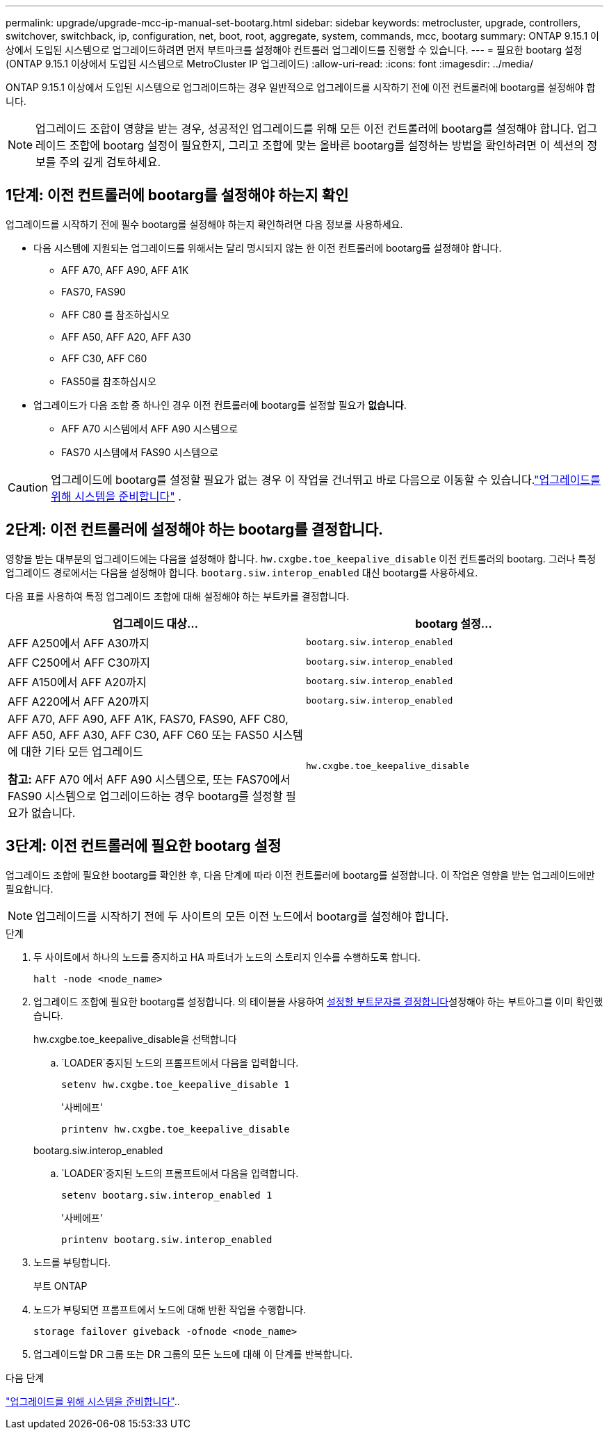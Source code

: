 ---
permalink: upgrade/upgrade-mcc-ip-manual-set-bootarg.html 
sidebar: sidebar 
keywords: metrocluster, upgrade, controllers, switchover, switchback, ip, configuration, net, boot, root, aggregate, system, commands, mcc, bootarg 
summary: ONTAP 9.15.1 이상에서 도입된 시스템으로 업그레이드하려면 먼저 부트마크를 설정해야 컨트롤러 업그레이드를 진행할 수 있습니다. 
---
= 필요한 bootarg 설정(ONTAP 9.15.1 이상에서 도입된 시스템으로 MetroCluster IP 업그레이드)
:allow-uri-read: 
:icons: font
:imagesdir: ../media/


[role="lead"]
ONTAP 9.15.1 이상에서 도입된 시스템으로 업그레이드하는 경우 일반적으로 업그레이드를 시작하기 전에 이전 컨트롤러에 bootarg를 설정해야 합니다.


NOTE: 업그레이드 조합이 영향을 받는 경우, 성공적인 업그레이드를 위해 모든 이전 컨트롤러에 bootarg를 설정해야 합니다.  업그레이드 조합에 bootarg 설정이 필요한지, 그리고 조합에 맞는 올바른 bootarg를 설정하는 방법을 확인하려면 이 섹션의 정보를 주의 깊게 검토하세요.



== 1단계: 이전 컨트롤러에 bootarg를 설정해야 하는지 확인

업그레이드를 시작하기 전에 필수 bootarg를 설정해야 하는지 확인하려면 다음 정보를 사용하세요.

* 다음 시스템에 지원되는 업그레이드를 위해서는 달리 명시되지 않는 한 이전 컨트롤러에 bootarg를 설정해야 합니다.
+
** AFF A70, AFF A90, AFF A1K
** FAS70, FAS90
** AFF C80 를 참조하십시오
** AFF A50, AFF A20, AFF A30
** AFF C30, AFF C60
** FAS50를 참조하십시오


* 업그레이드가 다음 조합 중 하나인 경우 이전 컨트롤러에 bootarg를 설정할 필요가 *없습니다*.
+
** AFF A70 시스템에서 AFF A90 시스템으로
** FAS70 시스템에서 FAS90 시스템으로





CAUTION: 업그레이드에 bootarg를 설정할 필요가 없는 경우 이 작업을 건너뛰고 바로 다음으로 이동할 수 있습니다.link:upgrade-mcc-ip-prepare-system.html["업그레이드를 위해 시스템을 준비합니다"] .



== 2단계: 이전 컨트롤러에 설정해야 하는 bootarg를 결정합니다.

영향을 받는 대부분의 업그레이드에는 다음을 설정해야 합니다. `hw.cxgbe.toe_keepalive_disable` 이전 컨트롤러의 bootarg.  그러나 특정 업그레이드 경로에서는 다음을 설정해야 합니다. `bootarg.siw.interop_enabled` 대신 bootarg를 사용하세요.

다음 표를 사용하여 특정 업그레이드 조합에 대해 설정해야 하는 부트카를 결정합니다.

[cols="2*"]
|===
| 업그레이드 대상... | bootarg 설정... 


| AFF A250에서 AFF A30까지 | `bootarg.siw.interop_enabled` 


| AFF C250에서 AFF C30까지 | `bootarg.siw.interop_enabled` 


| AFF A150에서 AFF A20까지 | `bootarg.siw.interop_enabled` 


| AFF A220에서 AFF A20까지 | `bootarg.siw.interop_enabled` 


 a| 
AFF A70, AFF A90, AFF A1K, FAS70, FAS90, AFF C80, AFF A50, AFF A30, AFF C30, AFF C60 또는 FAS50 시스템에 대한 기타 모든 업그레이드

*참고:* AFF A70 에서 AFF A90 시스템으로, 또는 FAS70에서 FAS90 시스템으로 업그레이드하는 경우 bootarg를 설정할 필요가 없습니다.
| `hw.cxgbe.toe_keepalive_disable` 
|===


== 3단계: 이전 컨트롤러에 필요한 bootarg 설정

업그레이드 조합에 필요한 bootarg를 확인한 후, 다음 단계에 따라 이전 컨트롤러에 bootarg를 설정합니다.  이 작업은 영향을 받는 업그레이드에만 필요합니다.


NOTE: 업그레이드를 시작하기 전에 두 사이트의 모든 이전 노드에서 bootarg를 설정해야 합니다.

.단계
. 두 사이트에서 하나의 노드를 중지하고 HA 파트너가 노드의 스토리지 인수를 수행하도록 합니다.
+
`halt  -node <node_name>`

. 업그레이드 조합에 필요한 bootarg를 설정합니다. 의 테이블을 사용하여 <<upgrade_paths_bootarg_manual,설정할 부트문자를 결정합니다>>설정해야 하는 부트아그를 이미 확인했습니다.
+
[role="tabbed-block"]
====
.hw.cxgbe.toe_keepalive_disable을 선택합니다
--
..  `LOADER`중지된 노드의 프롬프트에서 다음을 입력합니다.
+
`setenv hw.cxgbe.toe_keepalive_disable 1`

+
'사베에프'

+
`printenv hw.cxgbe.toe_keepalive_disable`



--
.bootarg.siw.interop_enabled
--
..  `LOADER`중지된 노드의 프롬프트에서 다음을 입력합니다.
+
`setenv bootarg.siw.interop_enabled 1`

+
'사베에프'

+
`printenv bootarg.siw.interop_enabled`



--
====
. 노드를 부팅합니다.
+
부트 ONTAP

. 노드가 부팅되면 프롬프트에서 노드에 대해 반환 작업을 수행합니다.
+
`storage failover giveback -ofnode <node_name>`

. 업그레이드할 DR 그룹 또는 DR 그룹의 모든 노드에 대해 이 단계를 반복합니다.


.다음 단계
link:upgrade-mcc-ip-prepare-system.html["업그레이드를 위해 시스템을 준비합니다"]..
